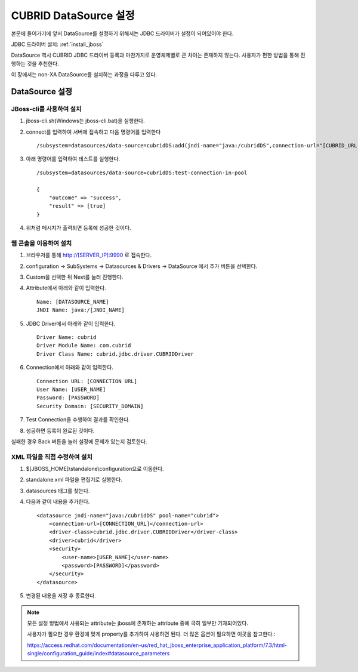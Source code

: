 

.. _datasource_setting:

CUBRID DataSource 설정
======================

본문에 들어가기에 앞서 DataSource를 설정하기 위해서는 JDBC 드라이버가 설정이 되어있어야 한다.

JDBC 드라이버 설치: :ref:`install_jboss`

DataSource 역시 CUBRID JDBC 드라이버 등록과 마찬가지로 운영체제별로 큰 차이는 존재하지 않는다. 사용자가 편한 방법을 통해 진행하는 것을 추천한다.

이 장에서는 non-XA DataSource를 설치하는 과정을 다루고 있다.

DataSource 설정
----------------

JBoss-cli를 사용하여 설치
^^^^^^^^^^^^^^^^^^^^^^^^^^

#. jboss-cli.sh(Windows는 jboss-cli.bat)을 실행한다.

#. connect를 입력하여 서버에 접속하고 다음 명령어를 입력한다 ::

    /subsystem=datasources/data-source=cubridDS:add(jndi-name="java:/cubridDS",connection-url="[CUBRID_URL]",driver-name=cubrid,user-name=[USER_NAME],password=[PASSWORD])

#. 아래 명령어를 입력하여 테스트를 실행한다. ::

    /subsystem=datasources/data-source=cubridDS:test-connection-in-pool

    {
        "outcome" => "success",
        "result" => [true]
    }

#. 위처럼 메시지가 출력되면 등록에 성공한 것이다.

웹 콘솔을 이용하여 설치
^^^^^^^^^^^^^^^^^^^^^^^

#. 브라우저를 통해 http://[SERVER_IP]:9990 로 접속한다.

#. configuration -> SubSystems -> Datasources & Drivers -> DataSource 에서 추가 버튼을 선택한다.

#. Custom을 선택한 뒤 Next를 눌러 진행한다.

#. Attribute에서 아래와 같이 입력한다. ::

    Name: [DATASOURCE_NAME]
    JNDI Name: java:/[JNDI_NAME]

#. JDBC Driver에서 아래와 같이 입력한다. ::

    Driver Name: cubrid
    Driver Module Name: com.cubrid
    Driver Class Name: cubrid.jdbc.driver.CUBRIDDriver

#. Connection에서 아래와 같이 입력한다. ::

    Connection URL: [CONNECTION URL]
    User Name: [USER_NAME]
    Password: [PASSWORD]
    Security Domain: [SECURITY_DOMAIN]

#. Test Connection을 수행하여 결과를 확인한다.

#. 성공하면 등록이 완료된 것이다.

실패한 경우 Back 버튼을 눌러 설정에 문제가 있는지 검토한다.

XML 파일을 직접 수정하여 설치
^^^^^^^^^^^^^^^^^^^^^^^^^^^^^^

#. $[JBOSS_HOME]\\standalone\\configuration으로 이동한다.

#. standalone.xml 파일을 편집기로 실행한다.

#. datasources 태그를 찾는다.

#. 다음과 같이 내용을 추가한다. ::

    <datasource jndi-name="java:/cubridDS" pool-name="cubrid">
        <connection-url>[CONNECTION_URL]</connection-url>
        <driver-class>cubrid.jdbc.driver.CUBRIDDriver</driver-class>
        <driver>cubrid</driver>
        <security>
            <user-name>[USER_NAME]</user-name>
            <password>[PASSWORD]</password>
        </security>
    </datasource>

#. 변경된 내용을 저장 후 종료한다.

.. note ::

    모든 설정 방법에서 사용되는 attribute는 jboss에 존재하는 attribute 중에 극히 일부만 기재되어있다.

    사용자가 필요한 경우 환경에 맞게 property를 추가하여 사용하면 된다. 더 많은 옵션이 필요하면 이곳을 참고한다.: 

    https://access.redhat.com/documentation/en-us/red_hat_jboss_enterprise_application_platform/7.3/html-single/configuration_guide/index#datasource_parameters